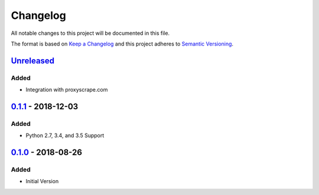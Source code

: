 Changelog
=========
All notable changes to this project will be documented in this file.

The format is based on `Keep a Changelog`_ and this project adheres to `Semantic Versioning`_.

.. _Keep a Changelog: http://keepachangelog.com/en/1.0.0/
.. _Semantic Versioning: http://semver.org/spec/v2.0.0.html

`Unreleased`_
-------------
Added
^^^^^
- Integration with proxyscrape.com

`0.1.1`_ - 2018-12-03
---------------------
Added
^^^^^
- Python 2.7, 3.4, and 3.5 Support

`0.1.0`_ - 2018-08-26
---------------------
Added
^^^^^
- Initial Version

.. _Unreleased: https://github.com/JaredLGillespie/proxyscrape/compare/v0.1.1...HEAD
.. _0.1.1: https://github.com/JaredLGillespie/proxyscrape/releases/tag/v0.1.1
.. _0.1.0: https://github.com/JaredLGillespie/proxyscrape/releases/tag/v0.1.0

